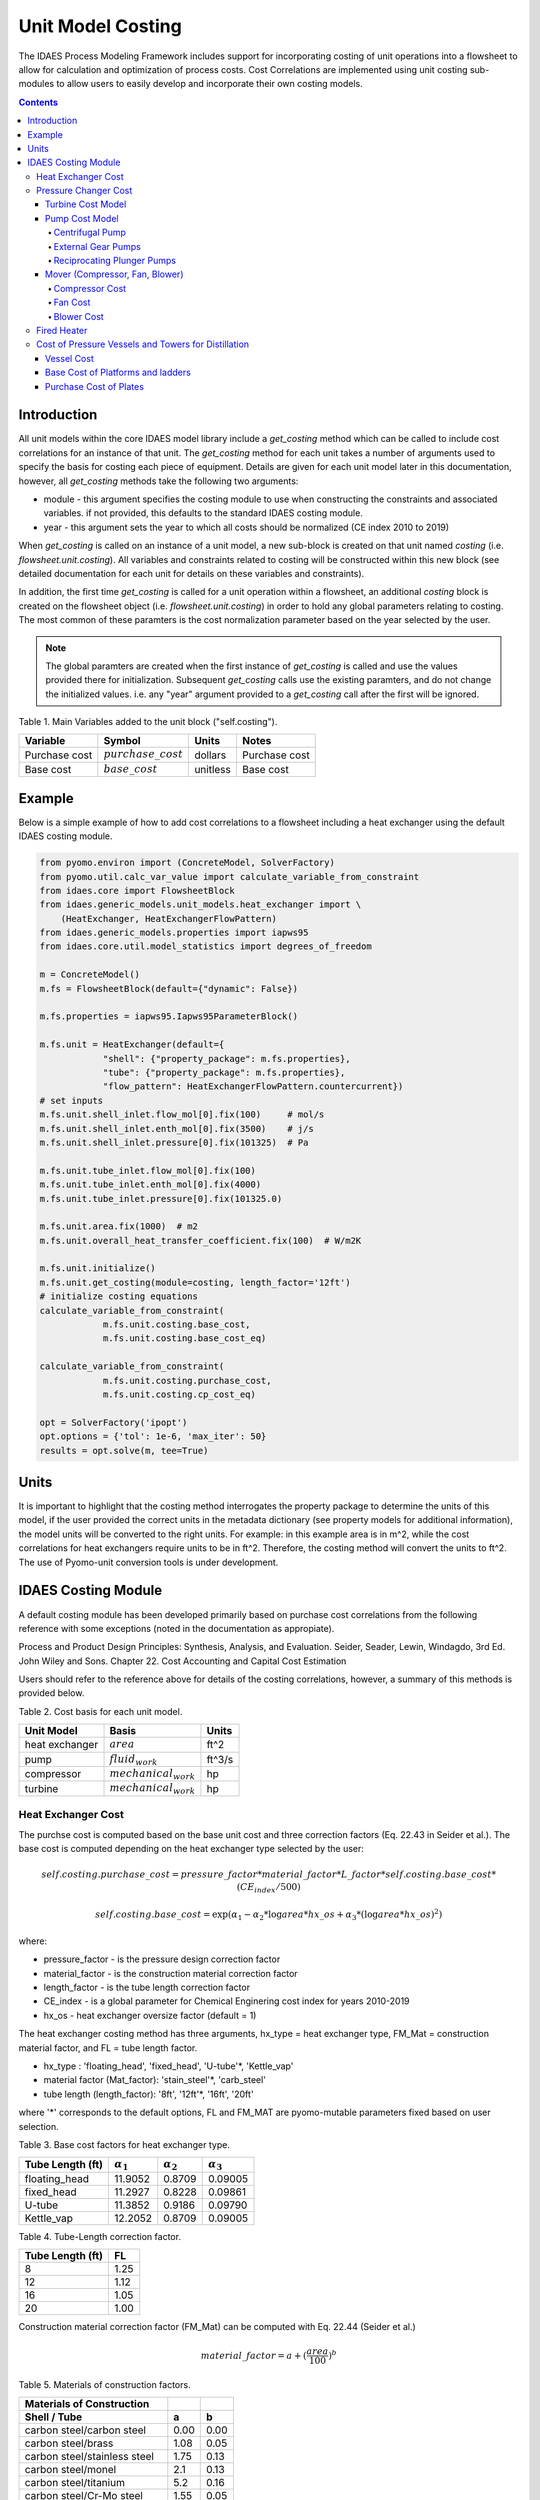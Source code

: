 Unit Model Costing
==================

The IDAES Process Modeling Framework includes support for incorporating costing of unit 
operations into a flowsheet to allow for calculation and optimization of process costs. 
Cost Correlations are implemented using unit costing sub-modules to allow users to easily develop 
and incorporate their own costing models.

.. contents:: Contents 
    :depth: 4

Introduction
------------

All unit models within the core IDAES model library include a `get_costing` method which can be called to include
cost correlations for an instance of that unit. The `get_costing` method for each unit takes a number of arguments used 
to specify the basis for costing each piece of equipment. Details are given for each unit model later in this documentation, 
however, all `get_costing` methods take the following two arguments:
 
* module - this argument specifies the costing module to use when constructing the constraints and associated variables. if not provided, this defaults to the standard IDAES costing module.
* year - this argument sets the year to which all costs should be normalized (CE index 2010 to 2019)
 
When `get_costing` is called on an instance of a unit model, a new sub-block is created 
on that unit named `costing` (i.e. `flowsheet.unit.costing`). All variables and constraints related to costing will be 
constructed within this new block (see detailed documentation for each unit for details on these variables and constraints).

In addition, the first time `get_costing` is called for a unit operation within a flowsheet, an additional `costing` block is created 
on the flowsheet object (i.e. `flowsheet.unit.costing`) in order to hold any global parameters relating to costing. The most 
common of these paramters is the cost normalization parameter based on the year selected by the user.

.. note:: The global paramters are created when the first instance of `get_costing` is called and use the values provided there for initialization. Subsequent `get_costing` calls use the existing paramters, and do not change the initialized values. i.e. any "year" argument provided to a `get_costing` call after the first will be ignored.

 
Table 1. Main Variables added to the unit block ("self.costing").

=========================== ====================== ============ =============================================================================
Variable                    Symbol                 Units        Notes
=========================== ====================== ============ =============================================================================
Purchase cost               :math:`purchase\_cost` dollars      Purchase cost
Base cost                   :math:`base\_cost`     unitless     Base cost
=========================== ====================== ============ =============================================================================

Example
-------
Below is a simple example of how to add cost correlations to a flowsheet including a heat exchanger using the default IDAES costing module.


.. code:: python

    from pyomo.environ import (ConcreteModel, SolverFactory)
    from pyomo.util.calc_var_value import calculate_variable_from_constraint
    from idaes.core import FlowsheetBlock
    from idaes.generic_models.unit_models.heat_exchanger import \
        (HeatExchanger, HeatExchangerFlowPattern)
    from idaes.generic_models.properties import iapws95
    from idaes.core.util.model_statistics import degrees_of_freedom
    
    m = ConcreteModel()
    m.fs = FlowsheetBlock(default={"dynamic": False})
    
    m.fs.properties = iapws95.Iapws95ParameterBlock()
    
    m.fs.unit = HeatExchanger(default={
                "shell": {"property_package": m.fs.properties},
                "tube": {"property_package": m.fs.properties},
                "flow_pattern": HeatExchangerFlowPattern.countercurrent})
    # set inputs
    m.fs.unit.shell_inlet.flow_mol[0].fix(100)     # mol/s
    m.fs.unit.shell_inlet.enth_mol[0].fix(3500)    # j/s
    m.fs.unit.shell_inlet.pressure[0].fix(101325)  # Pa 
    
    m.fs.unit.tube_inlet.flow_mol[0].fix(100)
    m.fs.unit.tube_inlet.enth_mol[0].fix(4000)
    m.fs.unit.tube_inlet.pressure[0].fix(101325.0)
    
    m.fs.unit.area.fix(1000)  # m2
    m.fs.unit.overall_heat_transfer_coefficient.fix(100)  # W/m2K
    
    m.fs.unit.initialize()
    m.fs.unit.get_costing(module=costing, length_factor='12ft')
    # initialize costing equations
    calculate_variable_from_constraint(
                m.fs.unit.costing.base_cost,
                m.fs.unit.costing.base_cost_eq)
    
    calculate_variable_from_constraint(
                m.fs.unit.costing.purchase_cost,
                m.fs.unit.costing.cp_cost_eq)
    
    opt = SolverFactory('ipopt')
    opt.options = {'tol': 1e-6, 'max_iter': 50}
    results = opt.solve(m, tee=True)

Units
-----

It is important to highlight that the costing method interrogates the property 
package to determine the units of this model, if the user provided the correct 
units in the metadata dictionary (see property models for additional information), 
the model units will be converted to the right units. 
For example: in this example area is in m^2, while the cost correlations for heat 
exchangers require units to be in ft^2. Therefore, the costing method will convert 
the units to ft^2. The use of Pyomo-unit conversion tools is under development.

IDAES Costing Module
--------------------

A default costing module has been developed primarily based on purchase cost correlations 
from the following reference with some exceptions (noted in the documentation as appropiate).

Process and Product Design Principles: Synthesis, Analysis, and Evaluation. Seider, Seader, Lewin, Windagdo, 3rd Ed. John Wiley and Sons. Chapter 22. Cost Accounting and Capital Cost Estimation

Users should refer to the reference above for details of the costing correlations, however, a summary of this methods is provided below.
    
Table 2. Cost basis for each unit model.

=========================== =========================  ===========
Unit Model                  Basis                      Units      
=========================== =========================  ===========
heat exchanger              :math:`area`               ft^2       
pump                        :math:`fluid_{work}`       ft^3/s     
compressor                  :math:`mechanical_{work}`  hp         
turbine                     :math:`mechanical_{work}`  hp         
=========================== =========================  ===========


Heat Exchanger Cost
^^^^^^^^^^^^^^^^^^^

.. module:: idaes.core.util.unit_costing

The purchse cost is computed based on the base unit cost and three correction factors (Eq. 22.43 in Seider et al.). The base cost is computed depending on the heat exchanger type selected by the user:

.. math:: self.costing.purchase\_cost = pressure\_factor*material\_factor*L\_factor*self.costing.base\_cost*(CE_{index}/500)

.. math:: self.costing.base\_cost = \exp{(\alpha_{1} - \alpha_{2}*\log{area*hx\_os} + \alpha_{3}*(\log{area*hx\_os})^{2})}

where:

* pressure_factor - is the pressure design correction factor
* material_factor - is the construction material correction factor
* length_factor - is the tube length correction factor
* CE_index - is a global parameter for Chemical Enginering cost index for years 2010-2019
* hx_os - heat exchanger oversize factor (default = 1)

The heat exchanger costing method has three arguments, hx_type = heat exchanger type, FM_Mat = construction material factor, and FL = tube length factor.

* hx_type : 'floating_head', 'fixed_head', 'U-tube'\*, 'Kettle_vap'
* material factor (Mat_factor): 'stain_steel'\*, 'carb_steel'
* tube length (length_factor): '8ft', '12ft'\*, '16ft', '20ft'

where '*' corresponds to the default options, FL and FM_MAT are pyomo-mutable parameters fixed based on user selection.


Table 3. Base cost factors for heat exchanger type.

================= ================== ================== ==================
Tube Length (ft)  :math:`\alpha_{1}` :math:`\alpha_{2}` :math:`\alpha_{3}`
================= ================== ================== ==================
floating_head     11.9052            0.8709             0.09005 
fixed_head        11.2927            0.8228             0.09861
U-tube            11.3852            0.9186             0.09790
Kettle_vap        12.2052            0.8709             0.09005
================= ================== ================== ==================


Table 4. Tube-Length correction factor.

================= =====
Tube Length (ft)  FL
================= =====
8                 1.25
12                1.12
16                1.05
20                1.00
================= =====

Construction material correction factor (FM_Mat) can be computed with Eq. 22.44 (Seider et al.)

.. math:: material\_factor = a + (\frac{area}{100})^{b}


Table 5. Materials of construction factors.

================================== ====== ======
Materials of Construction
Shell / Tube                       a      b
================================== ====== ======
carbon steel/carbon steel          0.00   0.00
carbon steel/brass                 1.08   0.05
carbon steel/stainless steel       1.75   0.13
carbon steel/monel                 2.1    0.13
carbon steel/titanium              5.2    0.16
carbon steel/Cr-Mo steel           1.55   0.05
Cr-Mo steel/Cr-Mo steel            1.7    0.07
stainless steel/stainless steel    2.7    0.07
monel/monel                        3.3    0.08
titanium/titanium                  9.6    0.06
================================== ====== ======

Note that `Mat_factor` argument should be provided a string, for example: Mat_factor:'carbon steel/carbon steel'.

Pressure Changer Cost
^^^^^^^^^^^^^^^^^^^^^

The costing of a pressure changer unit model is more complicated, because the pressure changer 
model can be imported into the flowsheet object representing a pump, turbine, compressor, or a 
simply pressure changer (fan, blower, etc.). The `get_costing` method currently supports costing of pumps, turbines, and compressors. The method authomatically interrogates the flowsheet object to determine if the unit is being used as a pump, turbine, or compressor. 

The `get_costing` method authomatically determines if the unit model is being used as a pump, 
turbine, or compressor based on the `compressor` and `thermodynamic_assumption` configuration 
arguments provided by the user where creating the unit model. A summary of the decision logic is shown below.


========== =========== =========================
Unit Type  compressor  thermodynamic_assumption
========== =========== =========================
Turbine    False       Any
Pump       True        pump
Mover      True        not pump
========== =========== =========================

Additionally, some unit types have different sub-types which can be costed appropiately. In these cases, 
an additional argument is provided to `get_costing` to identify the sub-type to use which is detailed below.

Turbine Cost Model
""""""""""""""""""
The turbine cost is based on the mechanical work of unit (work_mechanical), this correlation has been obtained using the NETL Report (DOE/NETL 2015).

.. math:: self.costing.purchase\_cost = 580*(mechanical_{work})^{0.81}

DOE/NETL, 2015, report. Cost and performance Baseline for Fossil Energy Plants. Volume 1a: Bituminous Coal (PC) and Natural Gas to Electricity. Revision 3

Pump Cost Model
""""""""""""""""

Three subtypes are supported for costing of pumps, which can be set using the "pump_type" argument.

1) Centrifugal pumps (pump_type='centrifugal')
2) External gear pumps (pump_type='external')
3) Reciprocating Plunger pumps (pump_type='reciprocating')


Centrifugal Pump
++++++++++++++++

The centrifugal pump cost has two main components, the cost of the pump and the cost of the motor. The pump cost is based on the fluid work (work_fluid), pump head, and size factor. 
Additional arguments are required:

* pump_type_factor = '1.4' (see Table 6)
* pump_motor_type_factor = 'open', 'enclosed', 'explosion_proof'


Based on user's inputs the get_costing method builds base_cost and purchase_cost for both the pump and the motor. 
The unit purchase cost is obtained by adding the motor and pump costs.

.. math:: self.costing.purchase\_cost = self.costing.pump\_purchase\_cost + self.costing.motor\_purchase\_cost

To compute the purchase cost of the centrifugal pump, first we obtain the pump size factor (S) with Eq. 22.13, then we obtain the base cost with Eq. 22.14.
Finally, the purchase cost of the pump is obtained in Eq. 22.15. (Seider et al.)

.. math:: S = QH^{0.5}

.. math:: self.costing.pump\_base\_cost = \exp{(9.7171 - 0.6019*\log{S} + 0.0519*(\log{S})^{2})}

.. math:: self.costing.pump\_purchase\_cost = F_{T}*material\_factor*self.costing.pump\_base\_cost*(CE_{index}/500)

where:

* S is the pump size factor (`self.costing.size_factor`)
* Q is the volumetric flowrate in gpm (depending on the model this variable can be found as self.unit.properties_in.flow_vol)
* H is the head of the pump in ft (`self.pump_head`; which is defined as :math:`H = \Delta P/\rho_{liq}`)
* FT is a parameter fixed based on the pump_type_factor argument (users must wisely select this factor based on the pump size factor, pump head range, and maximum motor hp)
* material_factor is the material factor for the pump

Table 6. Pump Type factor (Table 22.20 in Seider et al.).

====== ========= ======== ========= ========== ==================== =================
Case   FT factor # stages Shaft rpm Case-split Pump Head range (ft) Maximum Motor Hp
====== ========= ======== ========= ========== ==================== =================
'1.1'  1.00      1        3600      VSC        50  - 900            75 
'1.2'  1.50      1        1800      VSC        50  - 3500           200 
'1.3'  1.70      1        3600      HSC        100 - 1500           150  
'1.4'  2.00      1        1800      HSC        250 - 5000           250 
'2.1'  2.70      2        3600      HSC        50  - 1100           250 
'2.2'  8.90      2+       3600      HSC        100 - 1500           1450 
====== ========= ======== ========= ========== ==================== =================

For more details on how to select the FT factor, please see Seider et al.

Table 7. Materials of construction factors for centrifugal pumps and external gear pumps.

================= ======
Material Factor   FM_MAT
================= ======
cast iron         1.00
ductile iron      1.15
cast steel        1.35
bronze            1.90
stainless steel   2.00
hastelloy C       2.95 
monel             3.30
nickel            3.50
titanium          9.70
================= ======

Electric Motor:

A centrifugal pump is usually driven by an electric motor, the `self.costing.motor_purchase_cost` is calculated based on the power consumption.

.. math:: self.motor_purchase_cost = FT * self.costing.motor\_base\_cost * (CE_{index}/500)  (Eq. 22.20)

.. math:: self.costing.motor\_base\_cost = \exp{(5.8259 + 0.13141\log{PC} + 0.053255(\log{PC})^{2} + 0.028628(\log{PC})^{3} - 0.0035549(\log{PC})^{4})}  (Eq. 22.19)

.. math:: PC = \frac{P_{T}}{\eta_{P}\eta_{M}} = \frac{P_{B}}{\eta_{M}} = \frac{Q H \rho}{33000\eta_{P}\eta_{M}}    (Eq. 22.16)

.. math:: \eta_{P} = -0.316 + 0.24015*\log{Q} - 0.01199(\log{Q})^{2}    (Eq. 22.17)

.. math:: \eta_{M} = 0.80 + 0.0319\log{PB} - 0.00182(\log{PB})^{2}   (Eq. 22.18)

Efficiencies are valid for PB in the range of 1 to 1500Hp and Q in the range of 50 to 5000 gpm

where:

* motor_FT is the motor type correction factor
* PC is the power consumption in hp (`self.power_consumption_hp`; coded as a pyomo expression)
* Q is the volumetric flowrate in gpm (`self.Q_gpm`)
* H is the pump head in ft (`self.pump_head`)
* PB is the pump brake hp (`self.work`)
* nP is the fractional efficiency of the pump
* nM is the fractional efficiency of the motor
* :math:`\rho` is the liquid density in lb/gal

Table 8. FT Factors in Eq.(22.20) and Ranges for electric motors.

======================================== ======= =======
Type Motor Enclosure                     3600rpm 1800rpm
======================================== ======= =======
Open, drip-proof enclosure, 1 to 700Hp   1.0     0.90
Totally enclosed, fan-cooled, 1 to 250Hp 1.4     1.3
Explosion-proof enclosure, 1 to 25Hp     1.8     1.7
======================================== ======= =======

External Gear Pumps
+++++++++++++++++++

External gear pumps are not as common as the contrifugal pump, and various methods can be used to correlate base cost. Eq. 22.21 in Seider et al.
Here the purchase cost is computed as a function of the volumetric flowrate (Q) in gpm Eq. 22.22 in Seider et al.

.. math:: self.costing.pump\_base\_cost = \exp{(7.6964 + 0.1986\log{Q} + 0.0291(\log{Q})^{2})}

.. math:: self.costing.pump\_purchase\_cost = material\_factor * self.costing.pump\_base\_cost * (CE_{index}/500)


Reciprocating Plunger Pumps
+++++++++++++++++++++++++++

The cost correlation method used here is based on the brake horsepower (PB).

.. math:: self.costing.pump\_base\_cost = \exp{(7.8103 + 0.26986\log{PB} + 0.06718(\log{PB})^{2})} (Eq. 22.23)

.. math:: self.costing.pump\_purchase\_cost = material\_factor * self.costing.pump\_base\_cost * (CE_{index}/500)  (Eq. 22.22)

Table 9. Materials of construction factors for reciprocating plunger pumps.

=============== ==========
Material        Mat_factor
=============== ==========
ductile iron    1.00
Ni-Al-Bronze    1.15
carbon steel    1.50
stainless steel 2.20
=============== ==========


Mover (Compressor, Fan, Blower)
"""""""""""""""""""""""""""""""

If the unit represents a "Mover", the user can select to cost it as a compressor, fan, or blower. 
Therefore, the user must set the "mover_type" argument.

* mover_type= 'compressor' or 'fan' or 'blower' (uper/lower case sensitive)

Compressor Cost
+++++++++++++++
The compressor cost is based on the mechanical work of the unit. 
Additional arguments are required to estimate the cost such as compressor type, 
driver mover type, and material factor (Mat_factor).

* compressor_type = 'centrifugal', 'reciprocating', 'screw'
* driver_mover_type = 'electrical_motor', 'steam_turbine', 'gas_turbine'
* Mat_factor = 'carbon_steel', 'stain_steel', 'nickel_alloy'

.. math:: self.costing.purchase\_cost = (CE_{index}/500)* F_{D} * material\_factor * self.costing.base\_cost

.. math:: self.costing.base\_cost = \exp{(\alpha_{1} + \alpha_{2}*\log{mechanical_{work}})}

where: 

* FD is the driver mover type factor and FM is the construction material factor.

Table 10. Compressor type factors.

================= ================== ==================
Compressor type   :math:`\alpha_{1}` :math:`\alpha_{2}`
================= ================== ==================
Centrifugal       7.5800             0.80
Reciprocating     7.9661             0.80
Screw Compressor  8.1238             0.7243
================= ================== ==================


Table 11. Driver mover type (for compressors only).

=============== ===============
Mover type      FD (mover_type)
=============== ===============
Electric Mover  1.00
Steam Turbine   1.15
Gas Turbine     1.25
=============== ===============

Table 12. Material of construction factor (for compressors only).

=============== ===========
Material        Mat_factor
=============== ===========
Cast iron       1.00
Stainless steel 1.15
Nickel alloy    1.25
=============== ===========

Fan Cost
++++++++
The fan cost is a function of the actual cubic feet per minute (Q) entering the fan.
Additional arguments are required to estimate the fan cost such as mover_type='fan', fan_head_factor,
fan_type, and material factor (Mat_factor).

* fan_type = 'centrifugal_backward', 'centrifugal_straight', 'vane_axial', 'tube_axial'
* fan_head_factor = see table 14
* Mat_factor = 'carbon_steel', 'fiberglass', 'stain_steel', 'nickel_alloy'

To select the correct fan type users must calculate the total head in inH2O and select the proper fan type from table 13.
Additionally, the user must select the head factor (head_factor) from table 14.

Table 13. Typical Operating Ranges of Fans

=========================== ================ =================
Fan type                    Flow rate (ACFM)  Total head inH2O
ACFM^a inH2O
=========================== ================ =================
Centrifugal backward curved  1000-100000      1-40
Centrifugal straight radial  1000-20000       1-30
Vane axial                   1000-800000      0.02-16
Tube axial                   2000-800000      0.00-10
=========================== ================ =================


Finally, the purchase cost of the fan is given by base cost, material factor, and fan head factor. While, the base cost is given as a function of the ACFM (Q).

.. math:: self.costing.purchase\_cost = (CE_{index}/500) * head\_factor * material\_factor * self.costing.base\_cost

.. math:: self.costing.base\_cost = \exp{(\alpha_{1} - \alpha_{2}*\log{Q} + \alpha_{3}*(\log{Q})^{2})}


Table 14. Head Factor, FH, for fans

============= =========================== =========================== ========== ==========
Head (in H2O) Centrifugal backward curved Centrifugal straight radial Vane axial Tube Axial
============= =========================== =========================== ========== ========== 
5-8           1.15                        1.15                        1.15       1.15
9-15          1.30                        1.30                        1.30 
16-30         1.45                        1.45
31-40         1.55 
============= =========================== =========================== ========== ========== 

Table 15. Materials of construction factor 

================ ======
Material Factor  FM
================ ======
carbon_steel     1
fiberglass       1.8
stain_steel      2.5
nickel_alloy     5.0
================ ======

Blower Cost
+++++++++++

The blower cost is based on the brake horsepower, which can be calculated with the inlet volumetric flow rate and pressure (cfm and lbf/in^2, respectivelly).
Additional arguments are required to estimate the blower cost such as mover_type='blower', blower_type, and material of construction factor (Mat_factor).

* blower_type = 'centrifugal', 'rotary'
* Mat_factor = 'carbon_steel', 'aluminum', 'fiberglass', 'stain_steel', 'nickel_alloy'

where the material factors given in table 15 for the fans can be used. In addition, centrifugal blowers are available with cast aluminum blades with Mat_factor = 0.60.

The purchase cost is given by the material factor and base cost. While, the base cost is given by the power consumption in horsepower (Pc). 

.. math:: self.costing.purchase\_cost = material\_factor * self.costing.base\_cost

Centrigugal turbo blower (valid from PC = 5 to 1000 Hp):

.. math:: self.costing.base\_cost = \exp{(6.8929 + 0.7900*\log{Pc})}

Rotary straight-lobe blower (valid from PC = 1 to 1000 Hp):

.. math:: self.costing.base\_cost = \exp{(7.59176 + 0.79320*\log{Pc} - 0.012900*(\log{Pc})^{2})}

Fired Heater
^^^^^^^^^^^^
Indirect fired heaters, also called fired heaters, process heaters, and furnaces, are used to heat or vaporize process streams at elevated temperatures (beyond where steam is usually employed).
This method computes the purchase cost of the fired heater based on the heat duty, fuel used (fired_type), pressure design, and materials of construction (Mat_factor).

* fuel_type = 'fuel', 'reformer', 'pyrolysis', 'hot_water', 'salts', 'dowtherm_a', 'steam_boiler'
* Mat_factor = see table 16

Table 16. Materials of construction factor

=============== ======
Material Factor (FM)
=============== ======
carbon_steel    1
Cr-Mo_alloy     1.4
stain_steel     1.7
=============== ======

The pressure design factor is given by (where P is pressure in psig and it is valid between 500 to 3000 psig):

.. math:: self.pressure\_factor == 0.986 - 0.0035*(P/500.00) + 0.0175*(P/500.00)^{2}

The base cost changes depending on the fuel type:
fuel:

.. math:: self.base\_cost = \exp{(0.32325 + 0.766*\log{heat\_duty})}

reformer:

.. math:: self.base\_cost = 0.859*heat\_duty^{0.81}

pyrolysis:

.. math:: self.base\_cost = 0.650*heat\_duty^{0.81}

hot_water:

.. math:: self.base\_cost = \exp{(9.593- 0.3769*\log{heat\_duty} + 0.03434*(\log{heat\_duty})^{2})}

salts:

.. math:: self.base\_cost = 12.32*heat\_duty^{0.64}

dowtherm_a:

.. math:: self.base\_cost = 12.74*heat\_duty^{0.65}

steam_boiler:

.. math:: self.base\_cost = 0.367*heat\_duty^{0.77}

Finally, the purchase cost is given by:

.. math:: self.purchase\_cost = (CE_{index}/500) * pressure\_design * material\_factor * base\_cost


Cost of Pressure Vessels and Towers for Distillation
^^^^^^^^^^^^^^^^^^^^^^^^^^^^^^^^^^^^^^^^^^^^^^^^^^^^

Pressure vessels cost is based on the weight of the vessel, the cost of platforms and ladders can be included, and the cost of internal packing or trays can be calculated as well. 
This method constructs by defaul the cost of pressure vessels with platforms and ladders, and trays cost can be calculated if trays=True. This method requires a few arguments to build the cost of vessel. 
We recommend using this method to cost reactors (CSTR or PFR), flash tanks, vessels, and distillation columns.

* alignment = 'horizontal', 'vertical'
* Mat_factor = 'carbon_steel'
* weight_limit = 'option1', 'option2' (option 1: 1000 to 920,000 lb, option 2: 9000 to 2.5M lb only for vertical vessels)
* L_D_range = 'option1', 'option2' (option 1: 3 < D < 21, 12 < L < 40; option 2: 3 < D < 24, 27 < L < 170; all in ft D: diameter, L: length) only for vertical vessels
* PL='True', 'False': to build platforms and ladders cost
* plates = 'True', 'False': to build tray cost for distillation columns
* tray_mat_factor = 'carbon_steel' see table 18
* tray_type = 'sieve'
* number_tray = 10
* ref_parameter_diameter=None
* ref_parameter_length=None


By adding reference parameter, the method can be constructed in any pyomo costing block.
Since the generic models do not include the variables required to cost these type of units, the user must create the blocks and variables.
For example: m.fs.unit = Block(), m.fs.unit.diameter = Var(), m.fs.unit.length = Var(). Then m.fs.unit.costing = pyo.Block() and call vessel_costing method = vessel_costing(m.fs.unit.costing, args).

Table 17. Materials of construction factor and material density

================== ====== ==========================
Material Factor    (FM)   methal density (lb/in^3)
================== ====== ==========================
carbon_steel       1      0.284
low_alloy_steel    1.2    0.271
stain_steel_304    1.7    0.270
stain_steel_316    2.1    0.276
carpenter_20CB-3   3.2    0.292
nickel_200         5.4    0.3216
monel_400          3.6    0.319
inconel_600        3.9    0.3071
incoloy_825        3.7    0.2903
titanium           7.7    0.1628
================== ====== ==========================

Vessel Cost
"""""""""""

The weight of the unit is calculated based on the methal density, length, Diameter, and shell thickness. `shel_thickness` is a parameter initialized to 1.25, 
however, the user must calculate the shell wall minimum thickness computd from the ASME pressure vessel code (tp) add the average vessel thickness, the necessary wall thickness (tE), and select the appropriate shell_thickness.

.. math:: self.weight == \pi * ((D*12) + self.shell\_thickness) * ((L*12)+(0.8*D*12))*self.shell\_thickness*self.material\_density

The base cost of the vessel is given by:
Horizontal vessels (option1: 1000 < W < 920,000 lb):

.. math:: self.base\_cost = \exp{(8.9552 - 0.2330*\log{weight} + 0.04333*(\log{weight})^{2})}

Vertical vessels (option1: 4200 < W < 1M lb):

.. math:: self.base\_cost = \exp{(8.9552 - 0.2330*\log{weight} + 0.04333*(\log{weight})^{2})}

Vertical vessels (option2: 9,000 < W < 2.5M lb):

.. math:: self.base\_cost = \exp{(7.2756 - 0.18255*\log{weight} + 0.02297*(\log{weight})^{2})}

The vessel purchase cost is given by:

.. math:: self.vessel\_purchase\_cost = (CE_{index}/500) * material\_factor * self.base\_cost + self.base\_cost\_platf\_ladders

note that if PL = 'False', the cost of platforms and ladders is fixed to 0.

The final purchase cost is given by:

.. math:: self.purchase\_cost = self.vessel\_purchase\_cost + self.purchase\_cost\_trays

note that if plates='False', the cost of trays is fixed to 0.


Base Cost of Platforms and ladders
""""""""""""""""""""""""""""""""""
The cost of platforms and ladders is based on the diamter and length in ft.
Horizontal vessels (option1: 3 < D < 12 ft):

.. math:: self.base\_cost\_platf\_ladders = 20059*D^{0.20294}

Vertical vessels (option1: 3 < D < 12 ft and 12 < L  < 40 ft):

.. math:: self.base\_cost\_platf\_ladders = 361.8*D^{0.73960} * L^{0.70684}

Vertical vessels (option2: 3 < D < 24 ft and 27 < L  < 170 ft):

.. math:: self.base\_cost\_platf\_ladders = 300.9*D^{0.63316} * L^{0.80161}


Purchase Cost of Plates
"""""""""""""""""""""""

The cost of plates is based on the number or trays, the type of trays used, and materials of construction. 
Tray type factor (tray_factor) is 1.0 for sieve trays, 1.18 for valve trays (valve), and 1.87 for bubble cap trays (bubble_cap). The number of trays factor (number_tray_factor) is equal to 1 if the number of trays is greater than 20. 
However, if the number of trays is less than 20, the number_tray_factor is given by:

.. math:: self.number\_tray\_factor = \frac{2.25}{1.0414^{NT}}

The materials of construction factor is calculated using the following equation:

.. math:: \alpha_1 + \alpha_2 * D

where alphas for different materials of construction are given in table 18.

Table 18. Materials of construction factor

================== ====== =======
Material           alpha1 alpha2
================== ====== =======
carbon_steel       1      0
stain_steel_303    1.189  0.0577
stain_steel_316    1.401  0.0724
carpenter_20CB-3   1.525  0.0788  
monel_400          2.306  0.1120
================== ====== =======

The tray base cost is then calculated as:

.. math:: self.base\_cost\_trays = 468.00*\exp{(0.1739*D)}

The purchase cost of the trays is given by:

.. math:: self.purchase\_cost\_trays = (CE_{index}/500)* self.number\_trays * self.number\_tray\_factor * self.type\_tray\_factor * self.tray\_material\_factor * self.base\_cost\_trays

